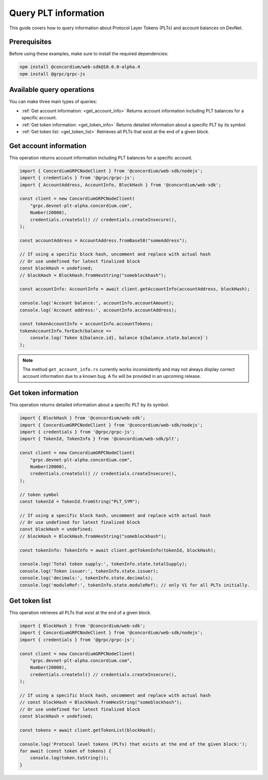 .. _plt-query:

Query PLT information
=====================

This guide covers how to query information about Protocol Layer Tokens (PLTs) and account balances on DevNet.

Prerequisites
-------------

Before using these examples, make sure to install the required dependencies:

.. code-block:: bash

   npm install @concordium/web-sdk@10.0.0-alpha.4
   npm install @grpc/grpc-js


Available query operations
--------------------------

You can make three main types of queries:

- :ref:`Get account information: <get_account_info>`
  Returns account information including PLT balances for a specific account.

- :ref:`Get token information: <get_token_info>`
  Returns detailed information about a specific PLT by its symbol.

- :ref:`Get token list:  <get_token_list>`
  Retrieves all PLTs that exist at the end of a given block.

.. _get_account_info:

Get account information
-----------------------

This operation returns account information including PLT balances for a specific account.

.. code-block:: typescript

   import { ConcordiumGRPCNodeClient } from '@concordium/web-sdk/nodejs';
   import { credentials } from '@grpc/grpc-js';
   import { AccountAddress, AccountInfo, BlockHash } from '@concordium/web-sdk';

   const client = new ConcordiumGRPCNodeClient(
       "grpc.devnet-plt-alpha.concordium.com",
       Number(20000),
       credentials.createSsl() // credentials.createInsecure(),
   );

   const accountAddress = AccountAddress.fromBase58("someAddress");

   // If using a specific block hash, uncomment and replace with actual hash
   // Or use undefined for latest finalized block
   const blockHash = undefined;
   // blockHash = BlockHash.fromHexString("someblockhash");

   const accountInfo: AccountInfo = await client.getAccountInfo(accountAddress, blockHash);

   console.log('Account balance:', accountInfo.accountAmount);
   console.log('Account address:', accountInfo.accountAddress);

   const tokenAccountInfo = accountInfo.accountTokens;
   tokenAccountInfo.forEach(balance =>
       console.log(`Token ${balance.id}, balance ${balance.state.balance}`)
   );

.. note::
   The method ``get_account_info.rs`` currently works inconsistently and may not always display correct account information due to a known bug. A fix will be provided in an upcoming release.

.. _get_token_info:

Get token information
---------------------

This operation returns detailed information about a specific PLT by its symbol.

.. code-block:: typescript

   import { BlockHash } from '@concordium/web-sdk';
   import { ConcordiumGRPCNodeClient } from '@concordium/web-sdk/nodejs';
   import { credentials } from '@grpc/grpc-js';
   import { TokenId, TokenInfo } from '@concordium/web-sdk/plt';

   const client = new ConcordiumGRPCNodeClient(
       "grpc.devnet-plt-alpha.concordium.com",
       Number(20000),
       credentials.createSsl() // credentials.createInsecure(),
   );

   // token symbol
   const tokenId = TokenId.fromString("PLT_SYM");

   // If using a specific block hash, uncomment and replace with actual hash
   // Or use undefined for latest finalized block
   const blockHash = undefined;
   // blockHash = BlockHash.fromHexString("someblockhash");

   const tokenInfo: TokenInfo = await client.getTokenInfo(tokenId, blockHash);

   console.log('Total token supply:', tokenInfo.state.totalSupply);
   console.log('Token issuer:', tokenInfo.state.issuer);
   console.log('decimals:', tokenInfo.state.decimals);
   console.log('moduleRef:', tokenInfo.state.moduleRef); // only V1 for all PLTs initially.

.. _get_token_list:
Get token list
--------------

This operation retrieves all PLTs that exist at the end of a given block.

.. code-block:: typescript

   import { BlockHash } from '@concordium/web-sdk';
   import { ConcordiumGRPCNodeClient } from '@concordium/web-sdk/nodejs';
   import { credentials } from '@grpc/grpc-js';

   const client = new ConcordiumGRPCNodeClient(
       "grpc.devnet-plt-alpha.concordium.com",
       Number(20000),
       credentials.createSsl() // credentials.createInsecure(),
   );

   // If using a specific block hash, uncomment and replace with actual hash
   // const blockHash = BlockHash.fromHexString("someblockhash");
   // Or use undefined for latest finalized block
   const blockHash = undefined;

   const tokens = await client.getTokenList(blockHash);

   console.log('Protocol level tokens (PLTs) that exists at the end of the given block:');
   for await (const token of tokens) {
       console.log(token.toString());
   }

